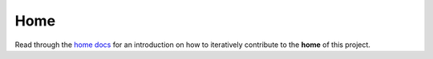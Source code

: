 .. raw:: html

   <a href="https://github.com/lifespline/samples-redis.git"><img loading="lazy" width="149" height="149" src="https://github.blog/wp-content/uploads/2008/12/forkme_left_darkblue_121621.png?resize=149%2C149" class="attachment-full size-full" alt="Fork me on GitHub" data-recalc-dims="1"></a>

====
Home
====

Read through the `home docs <https://lifespline.github.io/sample-redis/src/development_flow/home.html>`_ for an introduction on how to iteratively contribute to the **home** of this project.
